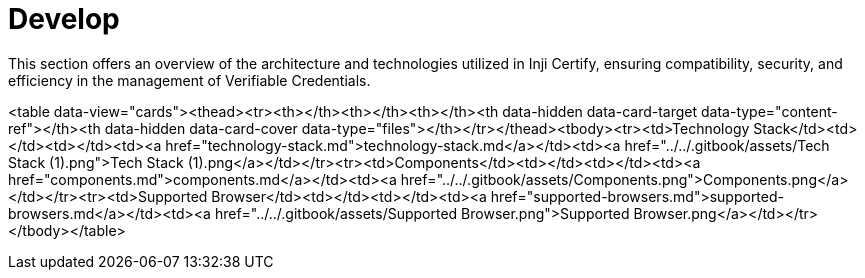 :page-icon: square-terminal

= Develop

This section offers an overview of the architecture and technologies utilized in Inji Certify, ensuring compatibility, security, and efficiency in the management of Verifiable Credentials.

<table data-view="cards"><thead><tr><th></th><th></th><th></th><th data-hidden data-card-target data-type="content-ref"></th><th data-hidden data-card-cover data-type="files"></th></tr></thead><tbody><tr><td>Technology Stack</td><td></td><td></td><td><a href="technology-stack.md">technology-stack.md</a></td><td><a href="../../.gitbook/assets/Tech Stack (1).png">Tech Stack (1).png</a></td></tr><tr><td>Components</td><td></td><td></td><td><a href="components.md">components.md</a></td><td><a href="../../.gitbook/assets/Components.png">Components.png</a></td></tr><tr><td>Supported Browser</td><td></td><td></td><td><a href="supported-browsers.md">supported-browsers.md</a></td><td><a href="../../.gitbook/assets/Supported Browser.png">Supported Browser.png</a></td></tr></tbody></table>
